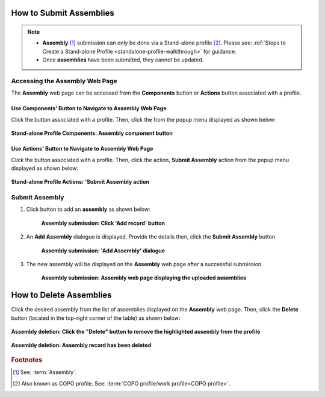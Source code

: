 .. _assemblies:

==============================
How to Submit Assemblies
==============================

.. note::

  * **Assembly** [#f1]_ submission can only be done via a Stand-alone profile [#f2]_. Please see:
    :ref:`Steps to Create a Stand-alone Profile <standalone-profile-walkthrough>` for guidance.

  * Once **assemblies** have been submitted, they cannot be updated.

.. seealso::
  * :ref:`How to Delete Assemblies <assemblies-deletion>`

.. raw:: html

   <hr>


Accessing the Assembly Web Page
----------------------------------

The **Assembly** web page can be accessed from the **Components** button or **Actions** button associated with a profile.

.. raw:: html

   <hr>

Use Components' Button to Navigate to Assembly Web Page
~~~~~~~~~~~~~~~~~~~~~~~~~~~~~~~~~~~~~~~~~~~~~~~~~~~~~~~~~~~

Click the |profile-components-button| button associated with a profile. Then, click the  |assembly-component-button| from
the popup menu displayed as shown below:

.. figure:: /assets/images/profile/profile_standalone_profile_components_assembly.png
  :alt: Stand-alone Assembly profile component
  :align: center
  :target: https://raw.githubusercontent.com/collaborative-open-plant-omics/Documentation/main/assets/images/profile/profile_standalone_profile_components_assembly.png
  :class: with-shadow with-border

  **Stand-alone Profile Components: Assembly component button**

.. raw:: html

   <hr>

Use Actions' Button to Navigate to Assembly Web Page
~~~~~~~~~~~~~~~~~~~~~~~~~~~~~~~~~~~~~~~~~~~~~~~~~~~~~~~~

Click the |profile-actions-button| button associated with a profile. Then, click the action, **Submit Assembly** action
from the popup menu displayed as shown below:

.. figure:: /assets/images/profile/profile_standalone_profile_actions_assembly.png
  :alt: Stand-alone Assembly profile action
  :align: center
  :height: 70ex
  :target: https://raw.githubusercontent.com/collaborative-open-plant-omics/Documentation/main/assets/images/profile/profile_standalone_profile_actions_assembly.png
  :class: with-shadow with-border

  **Stand-alone Profile Actions: 'Submit Assembly action**

.. raw:: html

   <hr>

Submit Assembly
------------------

#. Click |add-assemblies-record-button| button to add an **assembly** as shown below:

    .. figure:: /assets/images/assemblies/assemblies_pointer_to_add_record_button.png
      :alt: Pointer to 'Add record' button
      :align: center
      :target: https://raw.githubusercontent.com/collaborative-open-plant-omics/Documentation/main/assets/images/assemblies/assemblies_pointer_to_add_record_button.png
      :class: with-shadow with-border

      **Assembly submission: Click 'Add record' button**

   .. raw:: html

      <br>

#. An **Add Assembly** dialogue is displayed. Provide the details then, click the **Submit Assembly** button.

    .. figure:: /assets/images/assemblies/assemblies_add_assembly_dialogue.png
      :alt: 'Add Assembly' dialogue
      :align: center
      :height: 70ex
      :target: https://raw.githubusercontent.com/collaborative-open-plant-omics/Documentation/main/assets/images/assemblies/assemblies_add_assembly_dialogue.png
      :class: with-shadow with-border

      **Assembly submission: 'Add Assembly' dialogue**

   .. raw:: html

      <br>

#. The new assembly will be displayed on the **Assembly** web page after a successful submission.

    .. figure:: /assets/images/assemblies/assemblies_uploaded.png
      :alt: Assemblies submitted
      :align: center
      :target: https://raw.githubusercontent.com/collaborative-open-plant-omics/Documentation/main/assets/images/assemblies/assemblies_uploaded.png
      :class: with-shadow with-border

      **Assembly submission: Assembly web page displaying the uploaded assemblies**

    .. raw:: html

       <br><br>


.. raw:: html

   <hr>

.. _assemblies-deletion:

===================================
How to Delete Assemblies
===================================

Click the desired assembly from the list of assemblies displayed on the **Assembly** web page. Then, click the **Delete** button
(located in the top-right corner of the table) as shown below:

.. figure:: /assets/images/assemblies/assemblies_pointer_to_delete_assembly_button.png
  :alt: Delete assemblies button
  :align: center
  :target: https://raw.githubusercontent.com/collaborative-open-plant-omics/Documentation/main/assets/images/assemblies/assemblies_pointer_to_delete_assembly_button.png
  :class: with-shadow with-border

  **Assembly deletion: Click the "Delete" button to remove the highlighted assembly from the profile**

.. figure:: /assets/images/assemblies/assemblies_deleted.png
  :alt: Assemblies deleted successfully
  :align: center
  :target: https://raw.githubusercontent.com/collaborative-open-plant-omics/Documentation/main/assets/images/assemblies/assemblies_deleted.png
  :class: with-shadow with-border

  **Assembly deletion: Assembly record has been deleted**

.. raw:: html

   <br>

.. raw:: html

   <hr>

.. rubric:: Footnotes
.. [#f1] See: :term:`Assembly`.
.. [#f2] Also known as COPO profile. See: :term:`COPO profile/work profile<COPO profile>`.

.. raw:: html

   <br><br>

..
    Images declaration
..
.. |add-assemblies-record-button| image:: /assets/images/buttons/add_button.png
   :height: 4ex
   :class: no-scaled-link

.. |assembly-component-button| image:: /assets/images/buttons/components_assembly_button.png
   :height: 4ex
   :class: no-scaled-link

.. |profile-actions-button| image:: /assets/images/buttons/profile_actions_button.png
   :height: 4ex
   :class: no-scaled-link

.. |profile-components-button| image:: /assets/images/buttons/profile_components_button.png
   :height: 4ex
   :class: no-scaled-link